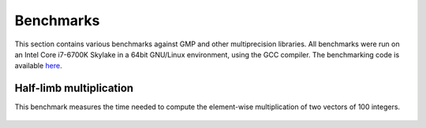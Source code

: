 .. _benchmarks:

Benchmarks
==========

This section contains various benchmarks against GMP and other multiprecision libraries. All benchmarks
were run on an Intel Core i7-6700K Skylake in a 64bit GNU/Linux environment, using the GCC compiler.
The benchmarking code is available `here <https://github.com/bluescarni/mppp/tree/master/benchmark>`__.

Half-limb multiplication
------------------------

This benchmark measures the time needed to compute the element-wise multiplication of two vectors
of 100 integers.

.. figure:: _static/plot.svg
   :width: 100%
